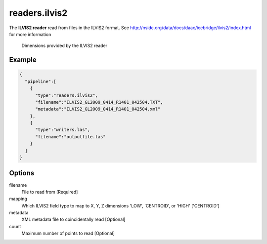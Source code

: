 .. _readers.ilvis2:

readers.ilvis2
===============

The **ILVIS2 reader** read from files in the ILVIS2 format. See http://nsidc.org/data/docs/daac/icebridge/ilvis2/index.html
for more information


.. figure:: readers.ilvis2.metadata.png

    Dimensions provided by the ILVIS2 reader

.. embed::

.. streamable::

Example
-------

.. code-block:: json

    {
      "pipeline":[
        {
          "type":"readers.ilvis2",
          "filename":"ILVIS2_GL2009_0414_R1401_042504.TXT",
          "metadata":"ILVIS2_GL2009_0414_R1401_042504.xml"
        },
        {
          "type":"writers.las",
          "filename":"outputfile.las"
        }
      ]
    }

Options
-------

filename
  File to read from [Required]

mapping
  Which ILVIS2 field type to map to X, Y, Z dimensions
  'LOW', 'CENTROID', or 'HIGH' ['CENTROID']

metadata
  XML metadata file to coincidentally read [Optional]

count
  Maximum number of points to read [Optional]
